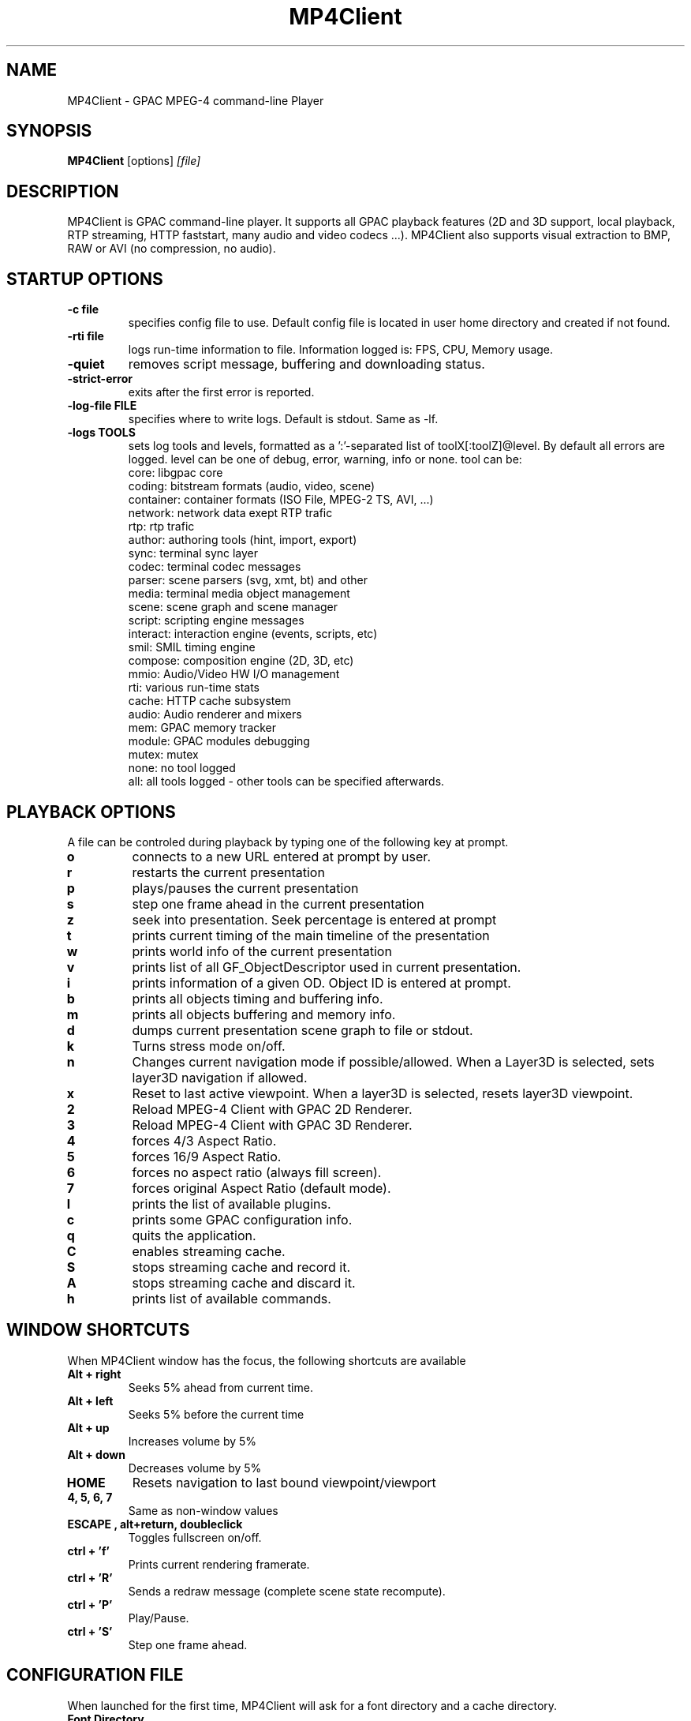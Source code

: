 .TH "MP4Client" 1 "March 2005" "MP4Client" "GPAC"
.
.SH NAME
.LP 
MP4Client \- GPAC MPEG-4 command-line Player
.SH "SYNOPSIS"
.LP 
.B MP4Client
.RI [options] \ [file]
.br
.
.SH "DESCRIPTION"
.LP 
MP4Client is GPAC command-line player. It supports all GPAC playback features (2D and 3D support, local playback, RTP streaming, HTTP faststart, many audio and video codecs ...). MP4Client also supports visual extraction to BMP, RAW or AVI (no compression, no audio).
.
.
.SH STARTUP OPTIONS
.P
.TP
.B \-c file
specifies config file to use. Default config file is located in user home directory and created if not found.
.TP
.B \-rti file
logs run-time information to file. Information logged is: FPS, CPU, Memory usage.
.TP
.B \-quiet
removes script message, buffering and downloading status.
.TP
.B \-strict-error
exits after the first error is reported.
.TP
.B \-log-file FILE
specifies where to write logs. Default is stdout. Same as -lf.
.TP
.B \-logs TOOLS
sets log tools and levels, formatted as a ':'-separated list of toolX[:toolZ]@level. By default all errors are logged. level can be one of debug, error, warning, info or none. tool can be:
.br
core: libgpac core
.br
coding: bitstream formats (audio, video, scene)
.br
container: container formats (ISO File, MPEG-2 TS, AVI, ...)
.br
network: network data exept RTP trafic
.br
rtp: rtp trafic
.br
author: authoring tools (hint, import, export)
.br
sync: terminal sync layer
.br
codec: terminal codec messages
.br
parser: scene parsers (svg, xmt, bt) and other
.br
media: terminal media object management
.br
scene: scene graph and scene manager
.br
script: scripting engine messages
.br
interact: interaction engine (events, scripts, etc)
.br
smil: SMIL timing engine
.br
compose: composition engine (2D, 3D, etc)
.br
mmio: Audio/Video HW I/O management
.br
rti: various run-time stats
.br
cache: HTTP cache subsystem
.br
audio: Audio renderer and mixers
.br
mem: GPAC memory tracker
.br
module: GPAC modules debugging
.br
mutex: mutex
.br
none: no tool logged
.br
all: all tools logged - other tools can be specified afterwards.
.br
.
.SH PLAYBACK OPTIONS
A file can be controled during playback by typing one of the following key at prompt.
.TP
.B o
connects to a new URL entered at prompt by user.
.TP
.B r
restarts the current presentation
.TP
.B p
plays/pauses the current presentation
.TP
.B s
step one frame ahead in the current presentation
.TP
.B z
seek into presentation. Seek percentage is entered at prompt
.TP
.B t
prints current timing of the main timeline of the presentation
.TP
.B w
prints world info of the current presentation
.TP
.B v
prints list of all GF_ObjectDescriptor used in current presentation.
.TP
.B i
prints information of a given OD. Object ID is entered at prompt.
.TP
.B b
prints all objects timing and buffering info.
.TP
.B m
prints all objects buffering and memory info.
.TP
.B d
dumps current presentation scene graph to file or stdout.
.TP
.B k
Turns stress mode on/off.
.TP
.B n
Changes current navigation mode if possible/allowed. When a Layer3D is selected, sets layer3D navigation if allowed.
.TP
.B x
Reset to last active viewpoint. When a layer3D is selected, resets layer3D viewpoint.
.TP
.B 2
Reload MPEG-4 Client with GPAC 2D Renderer.
.TP
.B 3
Reload MPEG-4 Client with GPAC 3D Renderer.
.TP
.B 4
forces 4/3 Aspect Ratio.
.TP
.B 5
forces 16/9 Aspect Ratio.
.TP
.B 6
forces no aspect ratio (always fill screen).
.TP
.B 7
forces original Aspect Ratio (default mode).
.TP
.B l
prints the list of available plugins.
.TP
.B c
prints some GPAC configuration info.
.TP
.B q
quits the application.
.TP
.B C
enables streaming cache.
.TP
.B S
stops streaming cache and record it.
.TP
.B A
stops streaming cache and discard it.
.TP
.B h
prints list of available commands.
.
.SH WINDOW SHORTCUTS
When MP4Client window has the focus, the following shortcuts are available
.TP
.B Alt + right
Seeks 5% ahead from current time.
.TP
.B Alt + left
Seeks 5% before the current time
.TP
.B Alt + up
Increases volume by 5%
.TP
.B Alt + down
Decreases volume by 5%
.TP
.B HOME
Resets navigation to last bound viewpoint/viewport
.TP
.B 4, 5, 6, 7
Same as non-window values
.TP
.B ESCAPE , alt+return, doubleclick
Toggles fullscreen on/off.
.TP
.B ctrl + 'f'
Prints current rendering framerate.
.TP
.B ctrl + 'R'
Sends a redraw message (complete scene state recompute).
.TP
.B ctrl + 'P'
Play/Pause.
.TP
.B ctrl + 'S'
Step one frame ahead.
.
.SH CONFIGURATION FILE
When launched for the first time, MP4Client will ask for a font directory and a cache directory.
.TP
.B Font Directory
Indicates the absolute path to a directory containing a TrueType font repository. In case this directory is not specified or does not contain valid TrueType fonts, text will be disabled.
.TP
.B Cache Directory
Indicates the absolute path to a directory with write access to store files retrieved through HTTP downloads. In case this directory is not specified or has no write access HTTP downloads won't work.
.
.SH NAVIGATION
Navigation with MP4Client depends on the renderer type (2D or 3D) and also on content - some content may disable user selectable navigation.
.TP
.B Walk & Fly modes
Mouse: Horizontal move: Horizontal pan - Vertical move: Z-translate - Vertical move+CTRL or Wheel: Vertical pan - Right Click (Walk mode only): Jump
Keys: left/right: Horizontal pan - left/right+CTRL: Horizontal translate - up/down: Z-translate - up/down+CTRL: Vertical pan
.TP
.B Pan mode
Mouse: Horizontal move: Horizontal pan - Vertical move: Vertical pan - Vertical move+CTRL or Wheel: Z-translate
Keys: left/right: Horizontal pan - left/right+CTRL: Horizontal  translate - up/down: Vertical pan - up/down+CTRL: Z-translate
.TP
.B Slide mode
Mouse: Horizontal move: Horizontal translate - Vertical move: Vertical translate - Vertical move+CTRL or Wheel: Z-translate
Keys: left/right: Horizontal translate - left/right+CTRL: Horizontal pan - up/down: Vertical translate - up/down+CTRL: Z-translate
.TP
.B Examine & Orbit mode
Mouse: Horizontal move: Y-Axis rotate - Horizontal move+CTRL: No move - Vertical move: X-Axis rotate - Vertical move+CTRL or Wheel: Z-translate
Keys: left/right: Y-Axis rotate - left/right+CTRL: Horizontal translate - up/down: X-Axis rotate - up/down+CTRL: Y-translate
.TP
.B Game mode (press END to escape)
Mouse: Horizontal move: H pan - Vertical move: Vertical pan
Keys: left/right: Horizontal translate - up/down: Z-translate
.TP
.B All 3D modes
CTRL+PGUP/PGDOWN will zoom in/out camera (field of view)
.TP
.B Slide Mode in 2D
Mouse: Horizontal move: Horizontal translate - Vertical move: Vertical translate - V move+CTRL: zoom
Keys: left/right: Horizontal translate - up/down: Vertical translate - up/down+CTRL: zoom
.TP
.B Examine Mode in 2D (3D renderer only)
Mouse: Horizontal move: Y-Axis rotate - Vertical move: X-Axis rotate
Keys: left/right: Y-Axis rotate - up/down: X-Axis rotate
.TP
.B SHIFT
Speeds up movement
.
.SH VISUAL EXTRACTION OPTIONS
When used to dump a visual presentation, the client is no longer interactive. All GPAC features are supported during capture, except audio-related ones. The following options can be passed at prompt:
.P
.TP
.B \-bmp [times]
dumps the specified frames to BMP format. If no time is specified, capture is made at t=0s. time is given in millisecond, as an SMPTE time code or as HH:MM:SS:MS time code. You may specify several frame times by using a dash-separated list of times (eg, '0-10-15').
.TP
.B \-raw [times]
dumps the specified frames to RAW format. If no time is specified, cpature is made at t=0s.
.TP
.B \-avi start:end
dumps the specified segment to uncompressed AVI format.
.TP
.B \-fps rate
specifies frame rate for AVI dumping. Default frame rate is 25.0.
.TP
.B \-size WxH
specifies frame size for dumping. Default frame size is the scene size.
.TP
.B \-fill
uses fill aspect ratio. By default, the scene aspect ratio is preserved when dumping.
.TP
.B \-show
show window while dumping the content. By default, the window is hidden during capture.
.TP
.B \-2d
forces usage of 2D renderer. By default, MP4Client uses the renderer indicated in GPAC configuration file.
.TP
.B \-3d
forces usage of 3D renderer. By default, MP4Client uses the renderer indicated in GPAC configuration file.
.TP
.B \-quiet
removes script message, buffering and downloading status.
.
.SH "FILES"
.LP 
.B GPAC Configuration File:
~/.gpacrc
.
.SH "AUTHORS"
.LP 
Jean Le Feuvre <jeanlf@users.sourceforge.net> - GPAC (c) 2000-2005 - ENST 2005-200X
.
.SH "SEE ALSO"
.LP 
GPAC(1), MP4Box(1)
